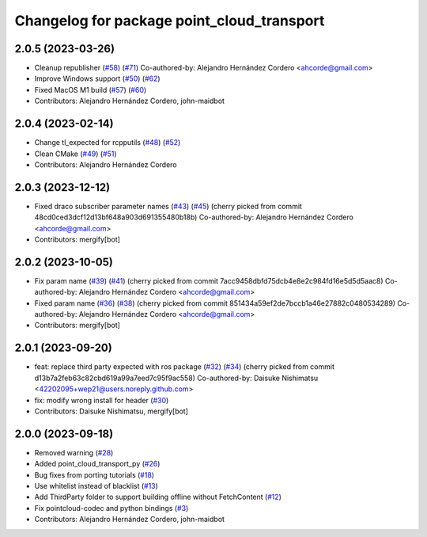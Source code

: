 ^^^^^^^^^^^^^^^^^^^^^^^^^^^^^^^^^^^^^^^^^^^
Changelog for package point_cloud_transport
^^^^^^^^^^^^^^^^^^^^^^^^^^^^^^^^^^^^^^^^^^^

2.0.5 (2023-03-26)
------------------
* Cleanup republisher (`#58 <https://github.com/ros-perception/point_cloud_transport/issues/58>`_) (`#71 <https://github.com/ros-perception/point_cloud_transport/issues/71>`_)
  Co-authored-by: Alejandro Hernández Cordero <ahcorde@gmail.com>
* Improve Windows support (`#50 <https://github.com/ros-perception/point_cloud_transport/issues/50>`_) (`#62 <https://github.com/ros-perception/point_cloud_transport/issues/62>`_)
* Fixed MacOS M1 build (`#57 <https://github.com/ros-perception/point_cloud_transport/issues/57>`_) (`#60 <https://github.com/ros-perception/point_cloud_transport/issues/60>`_)
* Contributors: Alejandro Hernández Cordero, john-maidbot

2.0.4 (2023-02-14)
-------------------
* Change tl_expected for rcpputils (`#48 <https://github.com/ros-perception/point_cloud_transport//issues/48>`_) (`#52 <https://github.com/ros-perception/point_cloud_transport//issues/52>`_)
* Clean CMake (`#49 <https://github.com/ros-perception/point_cloud_transport//issues/49>`_) (`#51 <https://github.com/ros-perception/point_cloud_transport//issues/51>`_)
* Contributors: Alejandro Hernández Cordero

2.0.3 (2023-12-12)
-------------------
* Fixed draco subscriber parameter names (`#43 <https://github.com/ros-perception/point_cloud_transport/issues/43>`_) (`#45 <https://github.com/ros-perception/point_cloud_transport/issues/45>`_)
  (cherry picked from commit 48cd0ced3dcf12d13bf648a903d691355480b18b)
  Co-authored-by: Alejandro Hernández Cordero <ahcorde@gmail.com>
* Contributors: mergify[bot]

2.0.2 (2023-10-05)
-------------------
* Fix param name (`#39 <https://github.com/ros-perception/point_cloud_transport/issues/39>`_) (`#41 <https://github.com/ros-perception/point_cloud_transport/issues/41>`_)
  (cherry picked from commit 7acc9458dbfd75dcb4e8e2c984fd16e5d5d5aac8)
  Co-authored-by: Alejandro Hernández Cordero <ahcorde@gmail.com>
* Fixed param name (`#36 <https://github.com/ros-perception/point_cloud_transport/issues/36>`_) (`#38 <https://github.com/ros-perception/point_cloud_transport/issues/38>`_)
  (cherry picked from commit 851434a59ef2de7bccb1a46e27882c0480534289)
  Co-authored-by: Alejandro Hernández Cordero <ahcorde@gmail.com>
* Contributors: mergify[bot]

2.0.1 (2023-09-20)
-------------------
* feat: replace third party expected with ros package (`#32 <https://github.com/ros-perception/point_cloud_transport/issues/32>`_) (`#34 <https://github.com/ros-perception/point_cloud_transport/issues/34>`_)
  (cherry picked from commit d13b7a2feb63c82cbd619a99a7eed7c95f9ac558)
  Co-authored-by: Daisuke Nishimatsu <42202095+wep21@users.noreply.github.com>
* fix: modify wrong install for header (`#30 <https://github.com/ros-perception/point_cloud_transport/issues/30>`_)
* Contributors: Daisuke Nishimatsu, mergify[bot]

2.0.0 (2023-09-18)
-------------------
* Removed warning (`#28 <https://github.com/ros-perception/point_cloud_transport/issues/28>`_)
* Added point_cloud_transport_py (`#26 <https://github.com/ros-perception/point_cloud_transport/issues/26>`_)
* Bug fixes from porting tutorials (`#18 <https://github.com/ros-perception/point_cloud_transport/issues/18>`_)
* Use whitelist instead of blacklist (`#13 <https://github.com/ros-perception/point_cloud_transport/issues/13>`_)
* Add ThirdParty folder to support building offline without FetchContent (`#12 <https://github.com/ros-perception/point_cloud_transport/issues/12>`_)
* Fix pointcloud-codec and python bindings (`#3 <https://github.com/ros-perception/point_cloud_transport/issues/3>`_)
* Contributors: Alejandro Hernández Cordero, john-maidbot
